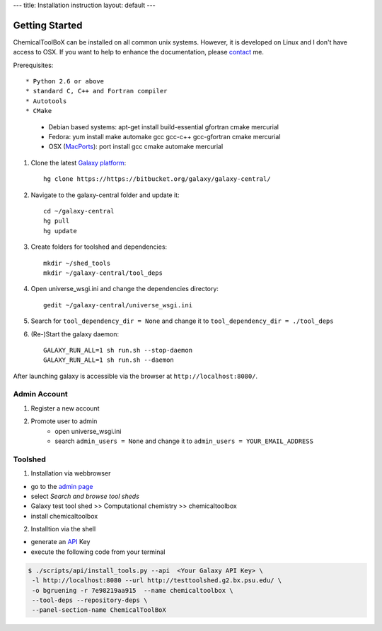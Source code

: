 ---
title: Installation instruction
layout: default
---

===============
Getting Started
===============

ChemicalToolBoX can be installed on all common unix systems.
However, it is developed on Linux and I don't have access to OSX.
If you want to help to enhance the documentation, please contact_ me.

.. _contact: https://github.com/bgruening

Prerequisites::

* Python 2.6 or above
* standard C, C++ and Fortran compiler
* Autotools
* CMake

    - Debian based systems: apt-get install build-essential gfortran cmake mercurial
    - Fedora: yum install make automake gcc gcc-c++ gcc-gfortran cmake mercurial
    - OSX (MacPorts_): port install gcc cmake automake mercurial

.. _macports: http://www.macports.org/


1. Clone the latest `Galaxy platform`_::

	hg clone https://https://bitbucket.org/galaxy/galaxy-central/

.. _Galaxy platform: http://wiki.galaxyproject.org/Admin/Get%20Galaxy

2. Navigate to the galaxy-central folder and update it::
	
	cd ~/galaxy-central
	hg pull
	hg update

3. Create folders for toolshed and dependencies::

	mkdir ~/shed_tools
	mkdir ~/galaxy-central/tool_deps

4. Open universe_wsgi.ini and change the dependencies directory::

	gedit ~/galaxy-central/universe_wsgi.ini


5. Search for ``tool_dependency_dir = None`` and change it to ``tool_dependency_dir = ./tool_deps``

6. (Re-)Start the galaxy daemon::

	GALAXY_RUN_ALL=1 sh run.sh --stop-daemon
	GALAXY_RUN_ALL=1 sh run.sh --daemon

After launching galaxy is accessible via the browser at ``http://localhost:8080/``.

Admin Account
=============

1. Register a new account

2. Promote user to admin
	- open universe_wsgi.ini
	- search ``admin_users = None`` and change it to ``admin_users = YOUR_EMAIL_ADDRESS``

Toolshed
========

1. Installation via webbrowser

- go to the `admin page`_
- select *Search and browse tool sheds*
- Galaxy test tool shed >> Computational chemistry >> chemicaltoolbox
- install chemicaltoolbox

2. Installtion via the shell

- generate an API_ Key
- execute the following code from your terminal

.. code-block:: console

   $ ./scripts/api/install_tools.py --api  <Your Galaxy API Key> \
    -l http://localhost:8080 --url http://testtoolshed.g2.bx.psu.edu/ \
    -o bgruening -r 7e98219aa915  --name chemicaltoolbox \
    --tool-deps --repository-deps \
    --panel-section-name ChemicalToolBoX


.. _admin page: http://localhost:8080/admin
.. _API: http://wiki.galaxyproject.org/Admin/API#Generate_the_Admin_Account_API_Key



